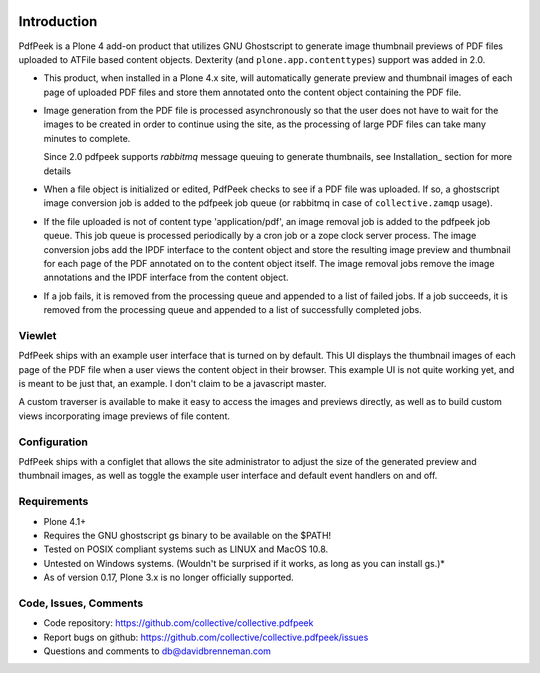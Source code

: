 ..  image:: https://travis-ci.org/collective/collective.pdfpeek.png?branch=master
    :target: https://travis-ci.org/collective/collective.pdfpeek

..  image:: https://coveralls.io/repos/collective/collective.pdfpeek/badge.png
    :target: https://coveralls.io/r/collective/collective.pdfpeek

Introduction
============

PdfPeek is a Plone 4 add-on product that utilizes GNU Ghostscript to generate
image thumbnail previews of PDF files uploaded to ATFile based content
objects. Dexterity (and ``plone.app.contenttypes``) support was added in 2.0.

* This product, when installed in a Plone 4.x site, will automatically generate
  preview and thumbnail images of each page of uploaded PDF files and store
  them annotated onto the content object containing the PDF file.

* Image generation from the PDF file is processed asynchronously so that the
  user does not have to wait for the images to be created in order to continue
  using the site, as the processing of large PDF files can take many minutes to
  complete.

  Since 2.0 pdfpeek supports *rabbitmq* message queuing to generate thumbnails,
  see Installation_ section for more details

* When a file object is initialized or edited, PdfPeek checks to see if a PDF
  file was uploaded. If so, a ghostscript image conversion job is added to the
  pdfpeek job queue (or rabbitmq in case of ``collective.zamqp`` usage).

* If the file uploaded is not of content type 'application/pdf', an image
  removal job is added to the pdfpeek job queue. This job queue is processed
  periodically by a cron job or a zope clock server process. The image
  conversion jobs add the IPDF interface to the content object and store the
  resulting image preview and thumbnail for each page of the PDF annotated on
  to the content object itself. The image removal jobs remove the image
  annotations and the IPDF interface from the content object.

* If a job fails, it is removed from the processing queue and appended to a
  list of failed jobs. If a job succeeds, it is removed from the processing
  queue and appended to a list of successfully completed jobs.


Viewlet
-------

PdfPeek ships with an example user interface that is turned on by default. This
UI displays the thumbnail images of each page of the PDF file when a user views
the content object in their browser. This example UI is not quite working yet,
and is meant to be just that, an example. I don't claim to be a javascript
master.

A custom traverser is available to make it easy to access the images and
previews directly, as well as to build custom views incorporating image
previews of file content.


Configuration
-------------

PdfPeek ships with a configlet that allows the site administrator to adjust the
size of the generated preview and thumbnail images, as well as toggle the
example user interface and default event handlers on and off.


Requirements
------------

* Plone 4.1+

* Requires the GNU ghostscript gs binary to be available on the $PATH!

* Tested on POSIX compliant systems such as LINUX and MacOS 10.8.

* Untested on Windows systems. (Wouldn't be surprised if it works, as long as
  you can install gs.)*

* As of version 0.17, Plone 3.x is no longer officially supported.


Code, Issues, Comments
----------------------

* Code repository: https://github.com/collective/collective.pdfpeek

* Report bugs on github: https://github.com/collective/collective.pdfpeek/issues

* Questions and comments to db@davidbrenneman.com
